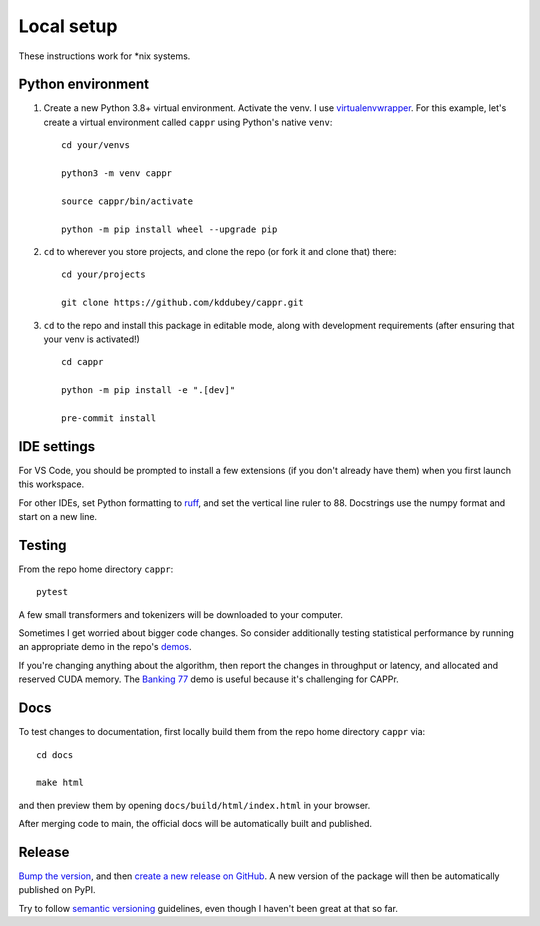 Local setup
===========

These instructions work for \*nix systems.


Python environment
------------------

#. Create a new Python 3.8+ virtual environment. Activate the venv. I use
   `virtualenvwrapper <https://virtualenvwrapper.readthedocs.io/en/latest/>`_. For this
   example, let's create a virtual environment called ``cappr`` using Python's native
   ``venv``::

      cd your/venvs

      python3 -m venv cappr

      source cappr/bin/activate

      python -m pip install wheel --upgrade pip


#. ``cd`` to wherever you store projects, and clone the repo (or fork it and clone that)
   there::

      cd your/projects

      git clone https://github.com/kddubey/cappr.git

#. ``cd`` to the repo and install this package in editable mode, along with development
   requirements (after ensuring that your venv is activated!)

   ::

      cd cappr

      python -m pip install -e ".[dev]"

      pre-commit install


IDE settings
------------

For VS Code, you should be prompted to install a few extensions (if you don't already
have them) when you first launch this workspace.

For other IDEs, set Python formatting to `ruff <https://github.com/astral-sh/ruff>`_,
and set the vertical line ruler to 88. Docstrings use the numpy format and start on a
new line.


Testing
-------

From the repo home directory ``cappr``::

   pytest

A few small transformers and tokenizers will be downloaded to your computer.

Sometimes I get worried about bigger code changes. So consider additionally testing
statistical performance by running an appropriate demo in the repo's `demos
<https://github.com/kddubey/cappr/tree/main/demos>`_.

If you're changing anything about the algorithm, then report the changes in throughput
or latency, and allocated and reserved CUDA memory. The `Banking 77
<https://github.com/kddubey/cappr/blob/main/demos/huggingface/banking_77_classes.ipynb>`_
demo is useful because it's challenging for CAPPr.


Docs
----

To test changes to documentation, first locally build them from the repo home directory
``cappr`` via::

   cd docs

   make html

and then preview them by opening ``docs/build/html/index.html`` in your browser.

After merging code to main, the official docs will be automatically built and published.


Release
-------

`Bump the version
<https://github.com/kddubey/cappr/commit/d1f7dd51fa702c123bdfb0bcb97535995641c224>`_,
and then `create a new release on GitHub
<https://github.com/kddubey/cappr/releases/new>`_. A new version of the package will
then be automatically published on PyPI.

Try to follow `semantic versioning <https://semver.org/>`_ guidelines, even though I
haven't been great at that so far.
